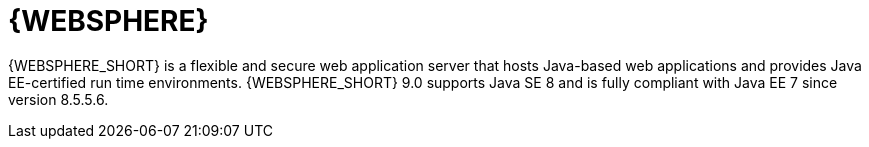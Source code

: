 [id='was-con']
= {WEBSPHERE}

{WEBSPHERE_SHORT} is a flexible and secure web application server that hosts Java-based web applications and provides Java EE-certified run time environments. {WEBSPHERE_SHORT} 9.0 supports Java SE 8 and is fully compliant with Java EE 7 since version 8.5.5.6.
